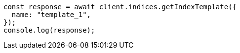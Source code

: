// This file is autogenerated, DO NOT EDIT
// Use `node scripts/generate-docs-examples.js` to generate the docs examples

[source, js]
----
const response = await client.indices.getIndexTemplate({
  name: "template_1",
});
console.log(response);
----
